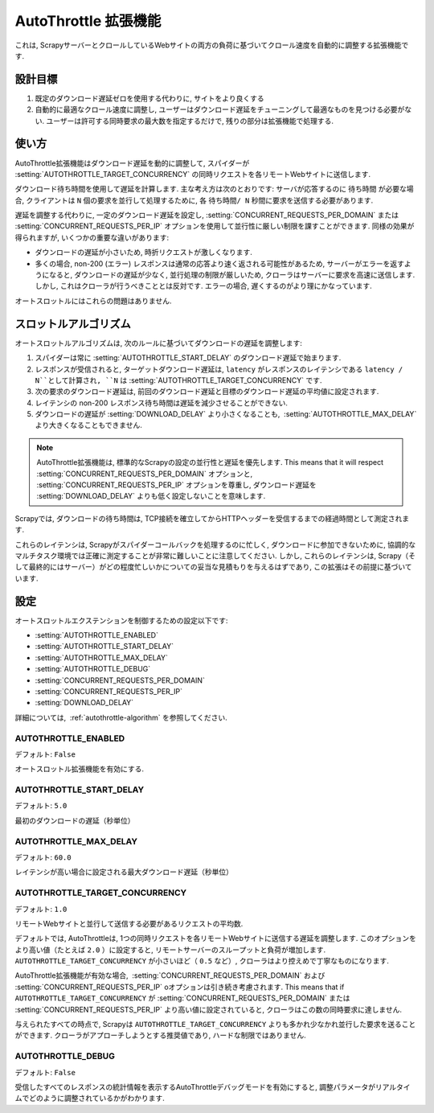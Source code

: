 .. _topics-autothrottle:

======================
AutoThrottle 拡張機能
======================

これは, ScrapyサーバーとクロールしているWebサイトの両方の負荷に基づいてクロール速度を自動的に調整する拡張機能です.

設計目標
============

1. 既定のダウンロード遅延ゼロを使用する代わりに, サイトをより良くする
2. 自動的に最適なクロール速度に調整し, ユーザーはダウンロード遅延をチューニングして最適なものを見つける必要がない.  
   ユーザーは許可する同時要求の最大数を指定するだけで, 残りの部分は拡張機能で処理する.

.. _autothrottle-algorithm:

使い方
============

AutoThrottle拡張機能はダウンロード遅延を動的に調整して, スパイダーが 
:setting:`AUTOTHROTTLE_TARGET_CONCURRENCY` の同時リクエストを各リモートWebサイトに送信します.

ダウンロード待ち時間を使用して遅延を計算します. 
主な考え方は次のとおりです: サーバが応答するのに ``待ち時間`` が必要な場合, クライアントは
``N`` 個の要求を並行して処理するために, 各 ``待ち時間/ N`` 秒間に要求を送信する必要があります.

遅延を調整する代わりに, 一定のダウンロード遅延を設定し, 
:setting:`CONCURRENT_REQUESTS_PER_DOMAIN` または
:setting:`CONCURRENT_REQUESTS_PER_IP` オプションを使用して並行性に厳しい制限を課すことができます. 
同様の効果が得られますが, いくつかの重要な違いがあります:

* ダウンロードの遅延が小さいため, 時折リクエストが激しくなります.
* 多くの場合, non-200 (エラー) レスポンスは通常の応答より速く返される可能性があるため, 
  サーバーがエラーを返すようになると, ダウンロードの遅延が少なく, 並行処理の制限が厳しいため, クローラはサーバーに要求を高速に送信します. 
  しかし, これはクローラが行うべきこととは反対です. エラーの場合, 遅くするのがより理にかなっています.

オートスロットルにはこれらの問題はありません.

スロットルアルゴリズム
====================

オートスロットルアルゴリズムは, 次のルールに基づいてダウンロードの遅延を調整します:

1. スパイダーは常に 
   :setting:`AUTOTHROTTLE_START_DELAY` のダウンロード遅延で始まります.
2. レスポンスが受信されると, ターゲットダウンロード遅延は,  ``latency`` がレスポンスのレイテンシである
   ``latency / N``として計算され, 
   ``N`` は :setting:`AUTOTHROTTLE_TARGET_CONCURRENCY` です.
3. 次の要求のダウンロード遅延は, 前回のダウンロード遅延と目標のダウンロード遅延の平均値に設定されます.
4. レイテンシの non-200 レスポンス待ち時間は遅延を減少させることができない.
5. ダウンロードの遅延が :setting:`DOWNLOAD_DELAY` より小さくなることも,
    :setting:`AUTOTHROTTLE_MAX_DELAY` より大きくなることもできません.
    
.. note:: AutoThrottle拡張機能は, 標準的なScrapyの設定の並行性と遅延を優先します. 
   This means that it will respect
   :setting:`CONCURRENT_REQUESTS_PER_DOMAIN` オプションと, 
   :setting:`CONCURRENT_REQUESTS_PER_IP` オプションを尊重し, ダウンロード遅延を
   :setting:`DOWNLOAD_DELAY` よりも低く設定しないことを意味します.

.. _download-latency:

Scrapyでは, ダウンロードの待ち時間は, TCP接続を確立してからHTTPヘッダーを受信するまでの経過時間として測定されます.

これらのレイテンシは, Scrapyがスパイダーコールバックを処理するのに忙しく, 
ダウンロードに参加できないために, 協調的なマルチタスク環境では正確に測定することが非常に難しいことに注意してください. 
しかし, これらのレイテンシは, Scrapy（そして最終的にはサーバー）がどの程度忙しいかについての妥当な見積もりを与えるはずであり, 
この拡張はその前提に基づいています.

設定
========

オートスロットルエクステンションを制御するための設定以下です:

* :setting:`AUTOTHROTTLE_ENABLED`
* :setting:`AUTOTHROTTLE_START_DELAY`
* :setting:`AUTOTHROTTLE_MAX_DELAY`
* :setting:`AUTOTHROTTLE_DEBUG`
* :setting:`CONCURRENT_REQUESTS_PER_DOMAIN`
* :setting:`CONCURRENT_REQUESTS_PER_IP`
* :setting:`DOWNLOAD_DELAY`

詳細については,  :ref:`autothrottle-algorithm` を参照してください.

.. setting:: AUTOTHROTTLE_ENABLED

AUTOTHROTTLE_ENABLED
~~~~~~~~~~~~~~~~~~~~

デフォルト: ``False``

オートスロットル拡張機能を有効にする.

.. setting:: AUTOTHROTTLE_START_DELAY

AUTOTHROTTLE_START_DELAY
~~~~~~~~~~~~~~~~~~~~~~~~

デフォルト: ``5.0``

最初のダウンロードの遅延（秒単位）

.. setting:: AUTOTHROTTLE_MAX_DELAY

AUTOTHROTTLE_MAX_DELAY
~~~~~~~~~~~~~~~~~~~~~~

デフォルト: ``60.0``

レイテンシが高い場合に設定される最大ダウンロード遅延（秒単位）

.. setting:: AUTOTHROTTLE_TARGET_CONCURRENCY

AUTOTHROTTLE_TARGET_CONCURRENCY
~~~~~~~~~~~~~~~~~~~~~~~~~~~~~~~

.. versionadded:: 1.1

デフォルト: ``1.0``

リモートWebサイトと並行して送信する必要があるリクエストの平均数.

デフォルトでは, AutoThrottleは, 1つの同時リクエストを各リモートWebサイトに送信する遅延を調整します. 
このオプションをより高い値（たとえば ``2.0`` ）に設定すると, リモートサーバーのスループットと負荷が増加します. 
``AUTOTHROTTLE_TARGET_CONCURRENCY`` が小さいほど（ ``0.5`` など）, クローラはより控えめで丁寧なものになります.

AutoThrottle拡張機能が有効な場合,  :setting:`CONCURRENT_REQUESTS_PER_DOMAIN`
および :setting:`CONCURRENT_REQUESTS_PER_IP` oオプションは引き続き考慮されます. This means that if
``AUTOTHROTTLE_TARGET_CONCURRENCY`` が 
:setting:`CONCURRENT_REQUESTS_PER_DOMAIN` または
:setting:`CONCURRENT_REQUESTS_PER_IP` より高い値に設定されていると, クローラはこの数の同時要求に達しません.

与えられたすべての時点で, Scrapyは ``AUTOTHROTTLE_TARGET_CONCURRENCY`` よりも多かれ少なかれ並行した要求を送ることができます. 
クローラがアプローチしようとする推奨値であり, ハードな制限ではありません.

.. setting:: AUTOTHROTTLE_DEBUG

AUTOTHROTTLE_DEBUG
~~~~~~~~~~~~~~~~~~

デフォルト: ``False``

受信したすべてのレスポンスの統計情報を表示するAutoThrottleデバッグモードを有効にすると, 調整パラメータがリアルタイムでどのように調整されているかがわかります.
